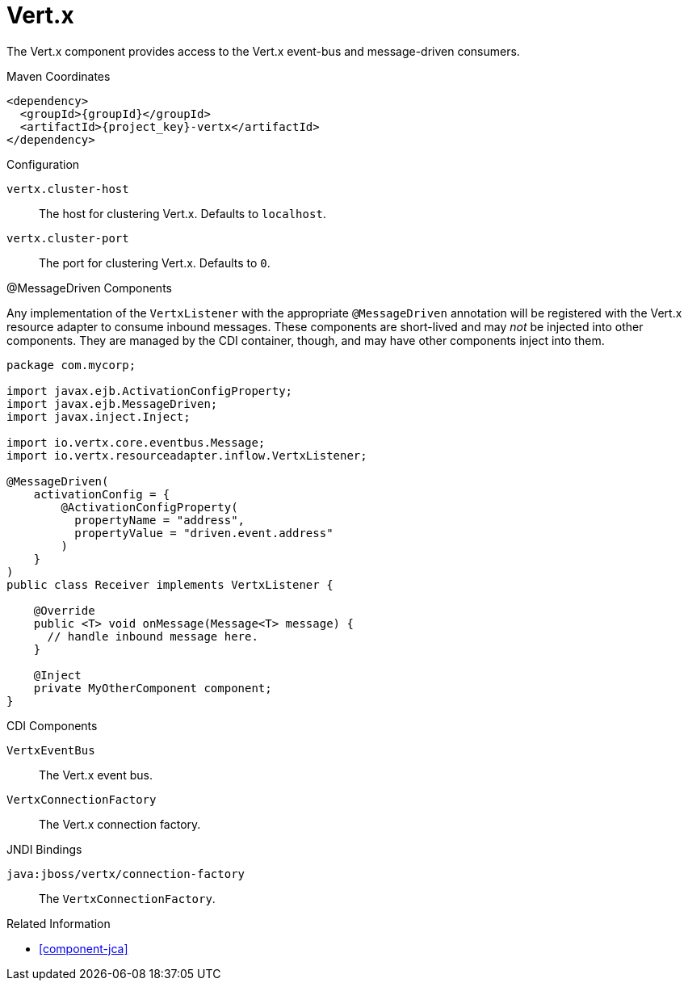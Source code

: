 [#component-vertx]
= Vert.x

The Vert.x component provides access to the Vert.x event-bus and message-driven consumers.

.Maven Coordinates

[source,xml,subs="verbatim,attributes"]
----
<dependency>
  <groupId>{groupId}</groupId>
  <artifactId>{project_key}-vertx</artifactId>
</dependency>
----

.Configuration

`vertx.cluster-host`::
The host for clustering Vert.x.
Defaults to `localhost`.

`vertx.cluster-port`::
The port for clustering Vert.x.
Defaults to `0`.

.@MessageDriven Components

Any implementation of the `VertxListener` with the appropriate `@MessageDriven` annotation will be registered with the Vert.x resource adapter to consume inbound messages.
These components are short-lived and may _not_ be injected into other components.
They are managed by the CDI container, though, and may have other components inject into them.

[source,java]
----
package com.mycorp;

import javax.ejb.ActivationConfigProperty;
import javax.ejb.MessageDriven;
import javax.inject.Inject;

import io.vertx.core.eventbus.Message;
import io.vertx.resourceadapter.inflow.VertxListener;

@MessageDriven(
    activationConfig = {
        @ActivationConfigProperty(
          propertyName = "address", 
          propertyValue = "driven.event.address"
        )
    }
)
public class Receiver implements VertxListener {

    @Override
    public <T> void onMessage(Message<T> message) {
      // handle inbound message here.
    }

    @Inject
    private MyOtherComponent component;
}
----

.CDI Components

`VertxEventBus`::
The Vert.x event bus.

`VertxConnectionFactory`::
The Vert.x connection factory.

.JNDI Bindings

`java:jboss/vertx/connection-factory`::
The `VertxConnectionFactory`.

.Related Information

* xref:component-jca[]
